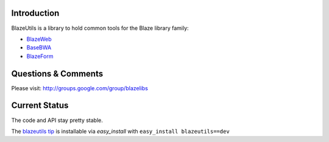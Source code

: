 Introduction
---------------

BlazeUtils is a library to hold common tools for the Blaze library family:

- `BlazeWeb <http://pypi.python.org/pypi/BlazeWeb/>`_
- `BaseBWA <http://pypi.python.org/pypi/BaseBWA/>`_
- `BlazeForm <http://pypi.python.org/pypi/BlazeForm/>`_

Questions & Comments
---------------------

Please visit: http://groups.google.com/group/blazelibs

Current Status
---------------

The code and API stay pretty stable.

The `blazeutils tip <http://bitbucket.org/rsyring/blazeutils/get/tip.zip#egg=blazeutils-dev>`_
is installable via `easy_install` with ``easy_install blazeutils==dev``
